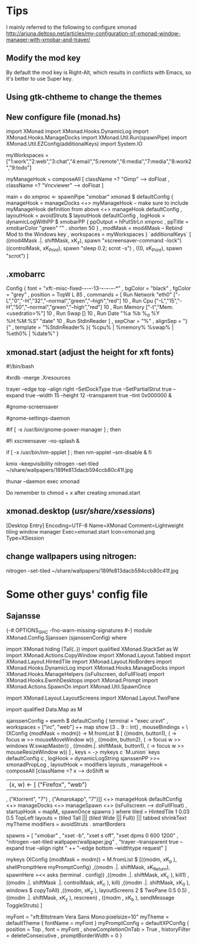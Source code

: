 * Tips
  I mainly referred to the following to configure xmonad
http://arjuna.deltoso.net/articles/my-configuration-of-xmonad-window-manager-with-xmobar-and-trayer/

** Modify the mod key
   By default the mod key is Right-Alt, which results in conflicts with Emacs,
   so it's better to use Super key. 
** Using gtk-chtheme to change the themes
** New configure file (monad.hs)
import XMonad
import XMonad.Hooks.DynamicLog
import XMonad.Hooks.ManageDocks
import XMonad.Util.Run(spawnPipe)
import XMonad.Util.EZConfig(additionalKeys)
import System.IO

myWorkspaces = ["1:work","2:web","3:chat","4:email","5:remote","6:media","7:media","8:work2","9:todo"]

myManageHook = composeAll
    [ className =? "Gimp"      --> doFloat
    , className =? "Vncviewer" --> doFloat
    ]

main = do
    xmproc <- spawnPipe "xmobar"
    xmonad $ defaultConfig
        { manageHook = manageDocks <+> myManageHook -- make sure to include myManageHook definition from above
                        <+> manageHook defaultConfig
        , layoutHook = avoidStruts  $  layoutHook defaultConfig
        , logHook = dynamicLogWithPP $ xmobarPP
                        { ppOutput = hPutStrLn xmproc
                        , ppTitle = xmobarColor "green" "" . shorten 50
                        }
        , modMask = mod4Mask     -- Rebind Mod to the Windows key
        , workspaces = myWorkspaces
        } `additionalKeys`
        [ ((mod4Mask .|. shiftMask, xK_z), spawn "xscreensaver-command -lock")
	((controlMask, xK_Print), spawn "sleep 0.2; scrot -s")
        , ((0, xK_Print), spawn "scrot")
        ]
   
   
** .xmobarrc
   Config { font = "xft:-misc-fixed-*-*-*-*-13-*-*-*-*-*-*-*"
       , bgColor = "black"
       , fgColor = "grey"
       , position = TopW L 85
       , commands = [ Run Network "eth0" ["-L","0","-H","32","--normal","green","--high","red"] 10
                    , Run Cpu ["-L","15","-H","50","--normal","green","--high","red"] 10
                    , Run Memory ["-t","Mem: <usedratio>%"] 10
                    , Run Swap [] 10
                    , Run Date "%a %b %_d %Y %H:%M:%S" "date" 10
                    , Run StdinReader
                    ]
       , sepChar = "%"
       , alignSep = "}{"
       , template = "%StdinReader% }{ %cpu% | %memory%  %swap% | %eth0% | %date%"
       }
** xmonad.start (adjust the height for xft fonts)
#!/bin/bash

#xrdb -merge .Xresources

trayer --edge top --align right --SetDockType true --SetPartialStrut true --expand true --width 15 --height 12 --transparent true --tint 0x000000 &

#gnome-screensaver

#gnome-settings-daemon

#if [ -x /usr/bin/gnome-power-manager ] ; then
#   sleep 1
#   gnome-power-manager
#fi
xscreensaver -no-splash &

if [ -x /usr/bin/nm-applet ] ; then
   nm-applet --sm-disable &
fi

kmix --keepvisibility
nitrogen --set-tiled ~/share/wallpapers/189fe813dacb594ccb80c41f.jpg
# auto mounting drives
thunar --daemon
exec xmonad
   
Do remember to chmod + x after creating xmonad.start
** xmonad.desktop (/usr/share/xsessions/)
[Desktop Entry]
Encoding=UTF-8
Name=XMonad
Comment=Lightweight tiling window manager
Exec=xmonad.start
Icon=xmonad.png
Type=XSession
** change wallpapers using nitrogen:
   nitrogen --set-tiled ~/share/wallpapers/189fe813dacb594ccb80c41f.jpg
* Some other guys' config file
** Sajansse
{-# OPTIONS_GHC -fno-warn-missing-signatures #-}
module XMonad.Config.Sjanssen (sjanssenConfig) where

import XMonad hiding (Tall(..))
import qualified XMonad.StackSet as W
import XMonad.Actions.CopyWindow
import XMonad.Layout.Tabbed
import XMonad.Layout.HintedTile
import XMonad.Layout.NoBorders
import XMonad.Hooks.DynamicLog
import XMonad.Hooks.ManageDocks
import XMonad.Hooks.ManageHelpers (isFullscreen, doFullFloat)
import XMonad.Hooks.EwmhDesktops
import XMonad.Prompt
import XMonad.Actions.SpawnOn
import XMonad.Util.SpawnOnce

import XMonad.Layout.LayoutScreens
import XMonad.Layout.TwoPane

import qualified Data.Map as M

sjanssenConfig =
    ewmh $ defaultConfig
        { terminal = "exec urxvt"
        , workspaces = ["irc", "web"] ++ map show [3 .. 9 :: Int]
        , mouseBindings = \(XConfig {modMask = modm}) -> M.fromList $
                [ ((modm, button1), (\w -> focus w >> mouseMoveWindow w))
                , ((modm, button2), (\w -> focus w >> windows W.swapMaster))
                , ((modm.|. shiftMask, button1), (\w -> focus w >> mouseResizeWindow w)) ]
        , keys = \c -> mykeys c `M.union` keys defaultConfig c
        , logHook = dynamicLogString sjanssenPP >>= xmonadPropLog
        , layoutHook  = modifiers layouts
        , manageHook  = composeAll [className =? x --> doShift w
                                    | (x, w) <- [ ("Firefox", "web")
                                                , ("Ktorrent", "7")
                                                , ("Amarokapp", "7")]]
                        <+> manageHook defaultConfig <+> manageDocks <+> manageSpawn
                        <+> (isFullscreen --> doFullFloat)
        , startupHook = mapM_ spawnOnce spawns
        }
 where
    tiled     = HintedTile 1 0.03 0.5 TopLeft
    layouts   = (tiled Tall ||| (tiled Wide ||| Full)) ||| tabbed shrinkText myTheme
    modifiers = avoidStruts . smartBorders

    spawns = [ "xmobar"
             , "xset -b", "xset s off", "xset dpms 0 600 1200"
             , "nitrogen --set-tiled wallpaper/wallpaper.jpg"
             , "trayer --transparent true --expand true --align right "
               ++ "--edge bottom --widthtype request" ]

    mykeys (XConfig {modMask = modm}) = M.fromList $
        [((modm,               xK_p     ), shellPromptHere myPromptConfig)
        ,((modm .|. shiftMask, xK_Return), spawnHere =<< asks (terminal . config))
        ,((modm .|. shiftMask, xK_c     ), kill1)
        ,((modm .|. shiftMask .|. controlMask, xK_c     ), kill)
        ,((modm .|. shiftMask, xK_0     ), windows $ copyToAll)
        ,((modm,               xK_z     ), layoutScreens 2 $ TwoPane 0.5 0.5)
        ,((modm .|. shiftMask, xK_z     ), rescreen)
        , ((modm             , xK_b     ), sendMessage ToggleStruts)
        ]

    myFont = "xft:Bitstream Vera Sans Mono:pixelsize=10"
    myTheme = defaultTheme { fontName = myFont }
    myPromptConfig = defaultXPConfig
                        { position = Top
                        , font = myFont
                        , showCompletionOnTab = True
                        , historyFilter = deleteConsecutive
                        , promptBorderWidth = 0 }
   

# Local Variables:
# auto-revert-mode: t
# End:
